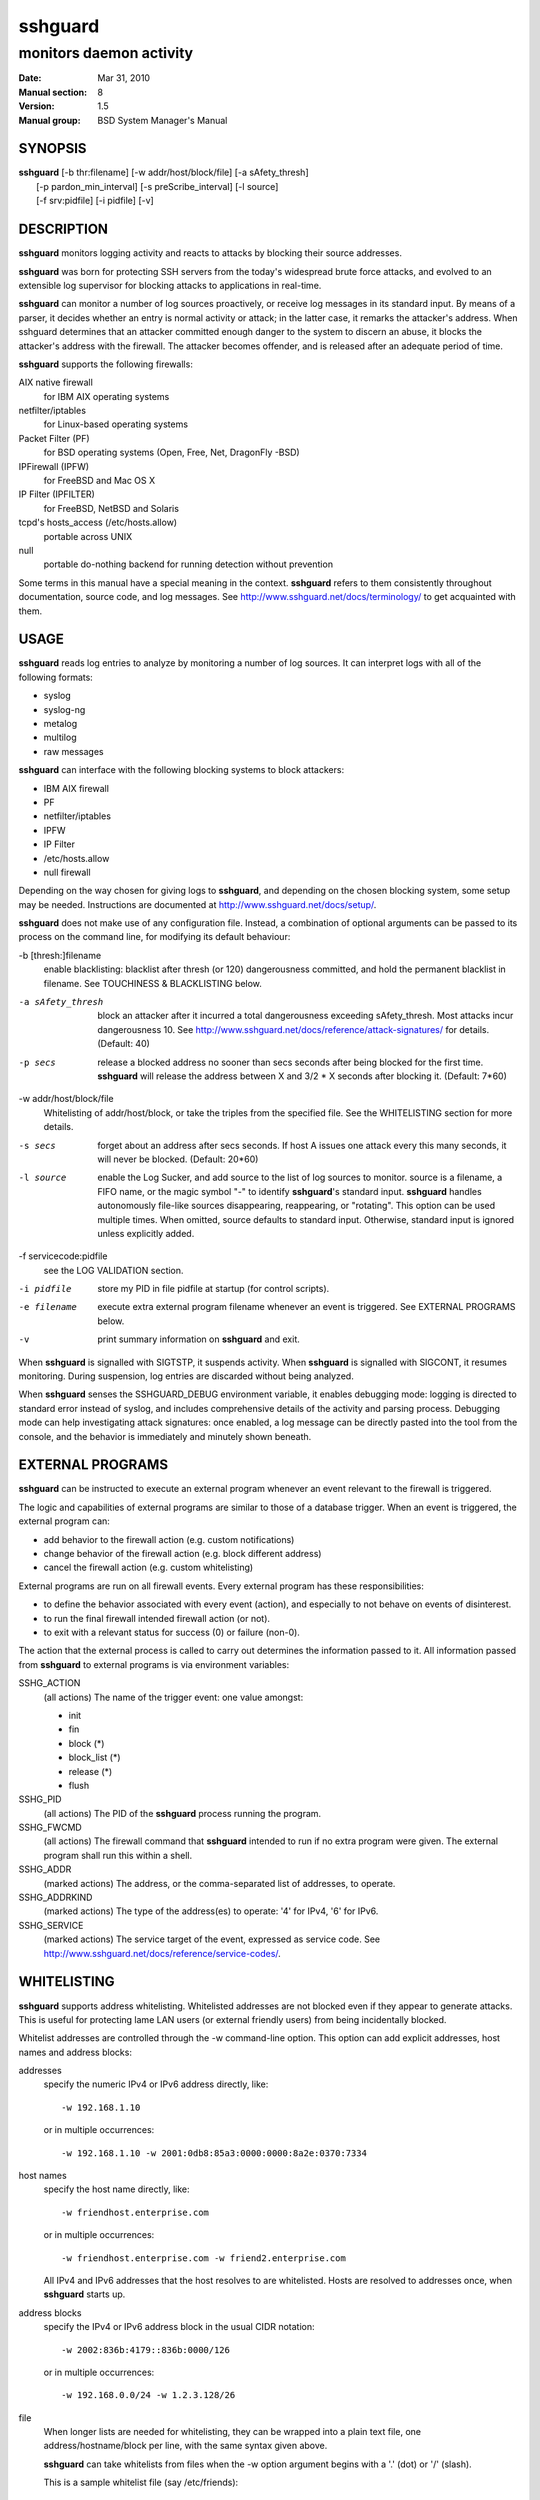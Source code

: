 .. Copyright (c) 2007,2008,2009,2010 Mij <mij@sshguard.net>

.. Permission to use, copy, modify, and distribute this software for any
.. purpose with or without fee is hereby granted, provided that the above
.. copyright notice and this permission notice appear in all copies.

.. THE SOFTWARE IS PROVIDED "AS IS" AND THE AUTHOR DISCLAIMS ALL WARRANTIES
.. WITH REGARD TO THIS SOFTWARE INCLUDING ALL IMPLIED WARRANTIES OF
.. MERCHANTABILITY AND FITNESS. IN NO EVENT SHALL THE AUTHOR BE LIABLE FOR
.. ANY SPECIAL, DIRECT, INDIRECT, OR CONSEQUENTIAL DAMAGES OR ANY DAMAGES
.. WHATSOEVER RESULTING FROM LOSS OF USE, DATA OR PROFITS, WHETHER IN AN
.. ACTION OF CONTRACT, NEGLIGENCE OR OTHER TORTIOUS ACTION, ARISING OUT OF
.. OR IN CONNECTION WITH THE USE OR PERFORMANCE OF THIS SOFTWARE.

==============
 **sshguard**
==============

------------------------
monitors daemon activity
------------------------

:Date: Mar 31, 2010
:Manual section: 8
:Version: 1.5
:Manual group: BSD System Manager's Manual

SYNOPSIS
========

| **sshguard** [-b thr:filename] [-w addr/host/block/file] [-a sAfety_thresh]
|              [-p pardon_min_interval] [-s preScribe_interval] [-l source]
|              [-f srv:pidfile] [-i pidfile] [-v]

DESCRIPTION
===========
**sshguard** monitors logging activity and reacts to attacks by blocking their
source addresses.

**sshguard** was born for protecting SSH servers from the today's widespread
brute force attacks, and evolved to an extensible log supervisor for blocking
attacks to applications in real-time.

**sshguard** can monitor a number of log sources proactively, or receive log
messages in its standard input. By means of a parser, it decides whether an
entry is normal activity or attack; in the latter case, it remarks the
attacker's address. When sshguard determines that an attacker committed enough
danger to the system to discern an abuse, it blocks the attacker's address with
the firewall. The attacker becomes offender, and is released after an adequate
period of time.

**sshguard** supports the following firewalls:

AIX native firewall
  for IBM AIX operating systems

netfilter/iptables
  for Linux-based operating systems

Packet Filter (PF)
  for BSD operating systems (Open, Free, Net, DragonFly -BSD)

IPFirewall (IPFW)
  for FreeBSD and Mac OS X

IP Filter (IPFILTER)
  for FreeBSD, NetBSD and Solaris

tcpd's hosts_access (/etc/hosts.allow)
  portable across UNIX

null
  portable do-nothing backend for running detection without prevention

Some terms in this manual have a special meaning in the context. **sshguard**
refers to them consistently throughout documentation, source code, and log
messages. See http://www.sshguard.net/docs/terminology/ to get acquainted with
them.

USAGE
=====
**sshguard** reads log entries to analyze by monitoring a number of log sources.
It can interpret logs with all of the following formats:

* syslog
* syslog-ng
* metalog
* multilog
* raw messages

**sshguard** can interface with the following blocking systems to block
attackers:

* IBM AIX firewall
* PF
* netfilter/iptables
* IPFW
* IP Filter
* /etc/hosts.allow
* null firewall

Depending on the way chosen for giving logs to **sshguard**, and depending on the
chosen blocking system, some setup may be needed. Instructions are documented at
http://www.sshguard.net/docs/setup/.

**sshguard** does not make use of any configuration file. Instead, a combination
of optional arguments can be passed to its process on the command line, for
modifying its default behaviour:

-b [thresh:]filename
                enable blacklisting: blacklist after thresh (or 120)
                dangerousness committed, and hold the permanent blacklist in
                filename. See TOUCHINESS & BLACKLISTING below.

-a sAfety_thresh
                block an attacker after it incurred a total dangerousness
                exceeding sAfety_thresh. Most attacks incur dangerousness 10.
                See http://www.sshguard.net/docs/reference/attack-signatures/
                for details. (Default: 40)

-p secs         release a blocked address no sooner than secs seconds after
                being blocked for the first time. **sshguard** will release the
                address between X and 3/2 * X seconds after blocking it.
                (Default: 7*60)

-w addr/host/block/file
                Whitelisting of addr/host/block, or take the triples from the
                specified file. See the WHITELISTING section for more details.

-s secs         forget about an address after secs seconds. If host A issues one
                attack every this many seconds, it will never be blocked.
                (Default: 20*60)

-l source       enable the Log Sucker, and add source to the list of log sources
                to monitor. source is a filename, a FIFO name, or the magic
                symbol "-" to identify **sshguard**'s standard input. **sshguard**
                handles autonomously file-like sources disappearing,
                reappearing, or "rotating". This option can be used multiple
                times. When omitted, source defaults to standard input.
                Otherwise, standard input is ignored unless explicitly added.

-f servicecode:pidfile
                see the LOG VALIDATION section.

-i pidfile      store my PID in file pidfile at startup (for control scripts).

-e filename     execute extra external program filename whenever an event is
                triggered. See EXTERNAL PROGRAMS below.

-v              print summary information on **sshguard** and exit.

When **sshguard** is signalled with SIGTSTP, it suspends activity. When **sshguard**
is signalled with SIGCONT, it resumes monitoring. During suspension, log entries
are discarded without being analyzed.

When **sshguard** senses the SSHGUARD_DEBUG environment variable, it enables
debugging mode: logging is directed to standard error instead of syslog, and
includes comprehensive details of the activity and parsing process. Debugging
mode can help investigating attack signatures: once enabled, a log message can
be directly pasted into the tool from the console, and the behavior is
immediately and minutely shown beneath.

EXTERNAL PROGRAMS
=================
**sshguard** can be instructed to execute an external program whenever an event
relevant to the firewall is triggered.

The logic and capabilities of external programs are similar to those of a
database trigger. When an event is triggered, the external program can:

* add behavior to the firewall action (e.g. custom notifications)
* change behavior of the firewall action (e.g. block different address)
* cancel the firewall action (e.g. custom whitelisting)

External programs are run on all firewall events. Every external program has
these responsibilities:

* to define the behavior associated with every event (action), and especially to
  not behave on events of disinterest.
* to run the final firewall intended firewall action (or not).
* to exit with a relevant status for success (0) or failure (non-0).

The action that the external process is called to carry out determines the
information passed to it. All information passed from **sshguard** to external
programs is via environment variables:

SSHG_ACTION
  (all actions) The name of the trigger event: one value amongst:

  * init
  * fin
  * block (*)
  * block_list (*)
  * release (*)
  * flush

SSHG_PID
  (all actions) The PID of the **sshguard** process running the program.

SSHG_FWCMD
  (all actions) The firewall command that **sshguard** intended to run if no
  extra program were given. The external program shall run this within a shell.

SSHG_ADDR
  (marked actions) The address, or the comma-separated list of addresses, to
  operate.

SSHG_ADDRKIND
  (marked actions) The type of the address(es) to operate: '4' for IPv4, '6'
  for IPv6.

SSHG_SERVICE
  (marked actions) The service target of the event, expressed as service code.
  See http://www.sshguard.net/docs/reference/service-codes/.

WHITELISTING
============
**sshguard** supports address whitelisting. Whitelisted addresses are not
blocked even if they appear to generate attacks. This is useful for protecting
lame LAN users (or external friendly users) from being incidentally blocked.

Whitelist addresses are controlled through the -w command-line option. This
option can add explicit addresses, host names and address blocks:

addresses
  specify the numeric IPv4 or IPv6 address directly, like::

        -w 192.168.1.10

  or in multiple occurrences::

        -w 192.168.1.10 -w 2001:0db8:85a3:0000:0000:8a2e:0370:7334

host names
  specify the host name directly, like::

        -w friendhost.enterprise.com

  or in multiple occurrences::

        -w friendhost.enterprise.com -w friend2.enterprise.com

  All IPv4 and IPv6 addresses that the host resolves to are whitelisted. Hosts
  are resolved to addresses once, when **sshguard** starts up.

address blocks
  specify the IPv4 or IPv6 address block in the usual CIDR notation::

        -w 2002:836b:4179::836b:0000/126

  or in multiple occurrences::

        -w 192.168.0.0/24 -w 1.2.3.128/26

file
  When longer lists are needed for whitelisting, they can be wrapped into a
  plain text file, one address/hostname/block per line, with the same syntax
  given above.

  **sshguard** can take whitelists from files when the -w option argument begins
  with a '.' (dot) or '/' (slash).

  This is a sample whitelist file (say /etc/friends)::

      # comment line (a '#' as very first character)
      #   a single IPv4 and IPv6 address
      1.2.3.4
      2001:0db8:85a3:08d3:1319:8a2e:0370:7344
      #   address blocks in CIDR notation
      127.0.0.0/8
      10.11.128.0/17
      192.168.0.0/24
      2002:836b:4179::836b:0000/126
      #   hostnames
      rome-fw.enterprise.com
      hosts.friends.com

  And this is how **sshguard** is told to make a whitelist up from the
  /etc/friends file::

        sshguard -w /etc/friends

The -w option can be used only once for files. For addresses, host names and
address blocks it can be used with any multiplicity, even with mixes of them.

LOG VALIDATION
==============
Syslog and syslog-ng typically insert a PID of the generating process in every
log message. This can be checked for authenticating the source of the message
and avoid false attacks to be detected because malicious local users inject
crafted log messages. This way **sshguard** can be safely used even on hosts
where this assumption does not hold.

Log validation is only needed when **sshguard** is fed log messages from syslog
or from syslog-ng. When a process logs directly to a raw file and sshguard is
configured for polling logs directly from it, you only need to adjust the log
file permissions so that only root can write on it.

For enabling log validation on a given service the -f option is used as
follows::

      -f 100:/var/run/sshd.pid

which associates the given pidfile to the ssh service (code 100). A list of
well-known service codes is available at
http://www.sshguard.net/docs/reference/service-codes/.

The -f option can be used multiple times for associating different services with
their pidfile::

      sshguard -f 100:/var/run/sshd.pid -f 123:/var/run/mydaemon.pid

Services that are not configured for log validation follow a default-allow
policy (all of their log messages are accepted by default).

PIDs are checked with the following policy:

1. the logging service is searched in the list of services configured for
   validation. If not found, the entry is accepted.
2. the logged PID is compared with the pidfile. If it matches, the entry is
   accepted
3. the PID is checked for being a direct child of the authoritative process. If
   it is, the entry is accepted.
4. the entry is ignored.

Low I/O load is committed to the operating system because of an internal caching
mechanism. Changes in the pidfile value are handled transparently.

TOUCHINESS & BLACKLISTING
=========================
In many cases, attacks against services are performed in bulk in an automated
form. For example, the attacker goes trough a dictionary of 1500
username/password pairs and sequentially tries to violate the SSH service with
any of them, continuing blindly while blocked, and re-appearing once the block
expires.

To counteract these cases, **sshguard** by default behaves with touchiness.
Besides observing abuses from the log activity, it also monitors the overall
behavior of attackers. The decision on when and how to block is thus made
respective to the entire history of the offender as well. For example, if
address A attacks repeatedly and the base blocking time is 420 seconds, A will
be blocked for 420 seconds (7 mins) at the first abuse, 2*420 (14 mins) the
second, 2*2*420 (28 mins) the third .\.\. and 2^(n-1)*420 the n-th time.

Touchiness has two major benefits: to legitimate users, it grants forgiving
blockings on failed logins; to real attackers, it effectively renders large
scale attacks infeasible, because the time to perform one explodes with the
number of attempts.

Touchiness can be augmented with blacklisting (-b). With this option, after a
certain total danger committed, the address is added to a list of offenders to
be blocked permanently. The list is intended to be loaded at each startup, and
maintained/extended with new entries during operation. **sshguard** inserts a
new address after it exceeded a threshold of danger committed over recorded
history. This threshold is configurable within the -b option argument.
Blacklisted addresses are never scheduled for releasing.

The -b command line option enables blacklisting and requires the filename to use
for permanent storage of the blacklist. Optionally, a custom blacklist
threshold can be prefixed to this path, separated by ':'. For example,

::

    -b 50:/var/db/sshguard/blacklist.db

requires to blacklist addresses after having committed attacks for danger 50
(default per-attack danger is 10), and store the blacklist in file
/var/db/sshguard/blacklist.db. Although the blacklist file is not meant to be
in human-readable format, the strings(1) command can be used to peek in it for
listing the blacklisted addresses.

EXTENSIONS
==========
**sshguard** operates firewalls through a general interface, which enables easy
extension, and allows back-ends to be non-local (e.g. remote appliances), and
non-blocking (e.g. report tools). Additions can be suggested at
http://www.sshguard.net/feedback/firewall/submit/.

Extending attack signatures needs some expertise with context-free parsers;
users are welcome to submit samples of the desired log messages to
http://www.sshguard.net/support/attacks/submit/.

SEE ALSO
========
syslog(1), syslog.conf(5)

**sshguard** website at: http://www.sshguard.net/
